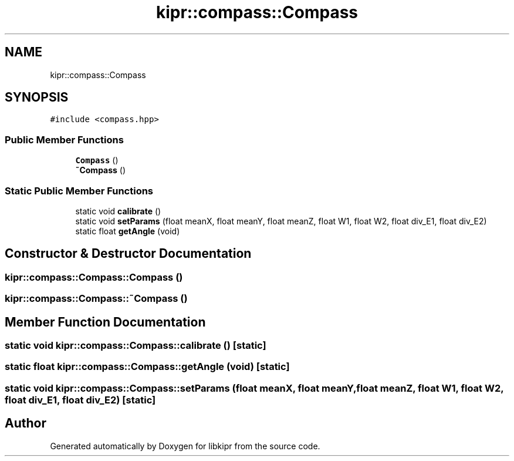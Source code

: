 .TH "kipr::compass::Compass" 3 "Wed Sep 4 2024" "Version 1.0.0" "libkipr" \" -*- nroff -*-
.ad l
.nh
.SH NAME
kipr::compass::Compass
.SH SYNOPSIS
.br
.PP
.PP
\fC#include <compass\&.hpp>\fP
.SS "Public Member Functions"

.in +1c
.ti -1c
.RI "\fBCompass\fP ()"
.br
.ti -1c
.RI "\fB~Compass\fP ()"
.br
.in -1c
.SS "Static Public Member Functions"

.in +1c
.ti -1c
.RI "static void \fBcalibrate\fP ()"
.br
.ti -1c
.RI "static void \fBsetParams\fP (float meanX, float meanY, float meanZ, float W1, float W2, float div_E1, float div_E2)"
.br
.ti -1c
.RI "static float \fBgetAngle\fP (void)"
.br
.in -1c
.SH "Constructor & Destructor Documentation"
.PP 
.SS "kipr::compass::Compass::Compass ()"

.SS "kipr::compass::Compass::~Compass ()"

.SH "Member Function Documentation"
.PP 
.SS "static void kipr::compass::Compass::calibrate ()\fC [static]\fP"

.SS "static float kipr::compass::Compass::getAngle (void)\fC [static]\fP"

.SS "static void kipr::compass::Compass::setParams (float meanX, float meanY, float meanZ, float W1, float W2, float div_E1, float div_E2)\fC [static]\fP"


.SH "Author"
.PP 
Generated automatically by Doxygen for libkipr from the source code\&.
